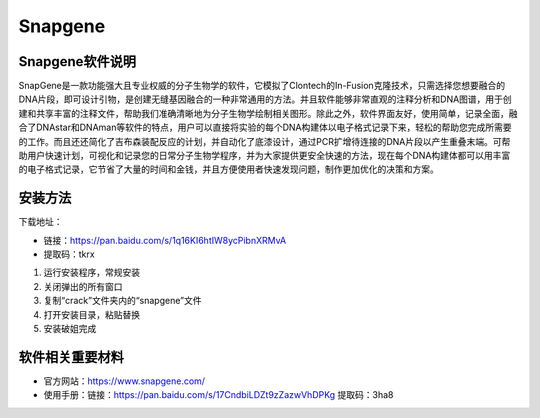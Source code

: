 Snapgene
===============================

Snapgene软件说明
--------------------------------

SnapGene是一款功能强大且专业权威的分子生物学的软件，它模拟了Clontech的In-Fusion克隆技术，只需选择您想要融合的DNA片段，即可设计引物，是创建无缝基因融合的一种非常通用的方法。并且软件能够非常直观的注释分析和DNA图谱，用于创建和共享丰富的注释文件，帮助我们准确清晰地为分子生物学绘制相关图形。除此之外，软件界面友好，使用简单，记录全面，融合了DNAstar和DNAman等软件的特点，用户可以直接将实验的每个DNA构建体以电子格式记录下来，轻松的帮助您完成所需要的工作。而且还还简化了吉布森装配反应的计划，并自动化了底漆设计，通过PCR扩增待连接的DNA片段以产生重叠末端。可帮助用户快速计划，可视化和记录您的日常分子生物学程序，并为大家提供更安全快速的方法，现在每个DNA构建体都可以用丰富的电子格式记录，它节省了大量的时间和金钱，并且方便使用者快速发现问题，制作更加优化的决策和方案。

安装方法
------------------------------------------

下载地址：

- 链接：https://pan.baidu.com/s/1q16KI6htIW8ycPibnXRMvA 
- 提取码：tkrx 

1. 运行安装程序，常规安装
 
2. 关闭弹出的所有窗口
 
3. 复制“crack”文件夹内的“snapgene”文件 

4. 打开安装目录，粘贴替换 

5. 安装破姐完成

软件相关重要材料
-----------------------------

- 官方网站：https://www.snapgene.com/
- 使用手册：链接：https://pan.baidu.com/s/17CndbiLDZt9zZazwVhDPKg  提取码：3ha8 

    